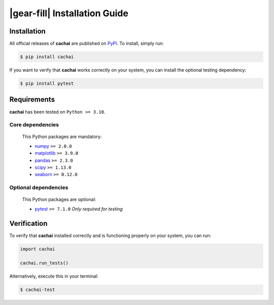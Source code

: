 .. rst-class:: hide-me

|gear-fill| Installation Guide
====================================================================================================

.. raw:: html

   <div class="section-banner">
        <span class="section-banner-text">
            <i class="bi bi-gear-fill"></i> Installation Guide
        </span>
   </div>


Installation
----------------------------------------------------------------------------------------------------

All official releases of **cachai** are published on `PyPI <https://pypi.org/project/cachai/>`_.
To install, simply run:

.. code-block:: console
    :class: mock-block

    $ pip install cachai

If you want to verify that **cachai** works correctly on your system, you can install the optional
testing dependency:

.. code-block:: console
    :class: mock-block

    $ pip install pytest


Requirements
----------------------------------------------------------------------------------------------------

**cachai** has been tested on ``Python >= 3.10``.

**Core dependencies**
~~~~~~~~~~~~~~~~~~~~~~~~~~~~~~~~~~~~~~~~~~~~~~~~~~

    This Python packages are mandatory:

    - `numpy <https://numpy.org>`_ ``>= 2.0.0``
    - `matplotlib <https://matplotlib.org>`_ ``>= 3.9.0``
    - `pandas <https://pandas.pydata.org>`_ ``>= 2.3.0``
    - `scipy <https://scipy.org>`_ ``>= 1.13.0``
    - `seaborn <https://seaborn.pydata.org/index.html>`_ ``>= 0.12.0``

**Optional dependencies**
~~~~~~~~~~~~~~~~~~~~~~~~~~~~~~~~~~~~~~~~~~~~~~~~~~

    This Python packages are optional:

    - `pytest <https://docs.pytest.org/en/stable/>`_ ``>= 7.1.0`` *Only required for testing*

Verification
----------------------------------------------------------------------------------------------------

To verify that **cachai** installed correctly and is functioning properly on your system,
you can run:

.. code-block:: python
    :class: mock-block

    import cachai

    cachai.run_tests()

Alternatively, execute this in your terminal:

.. code-block:: console
    :class: mock-block

    $ cachai-test
